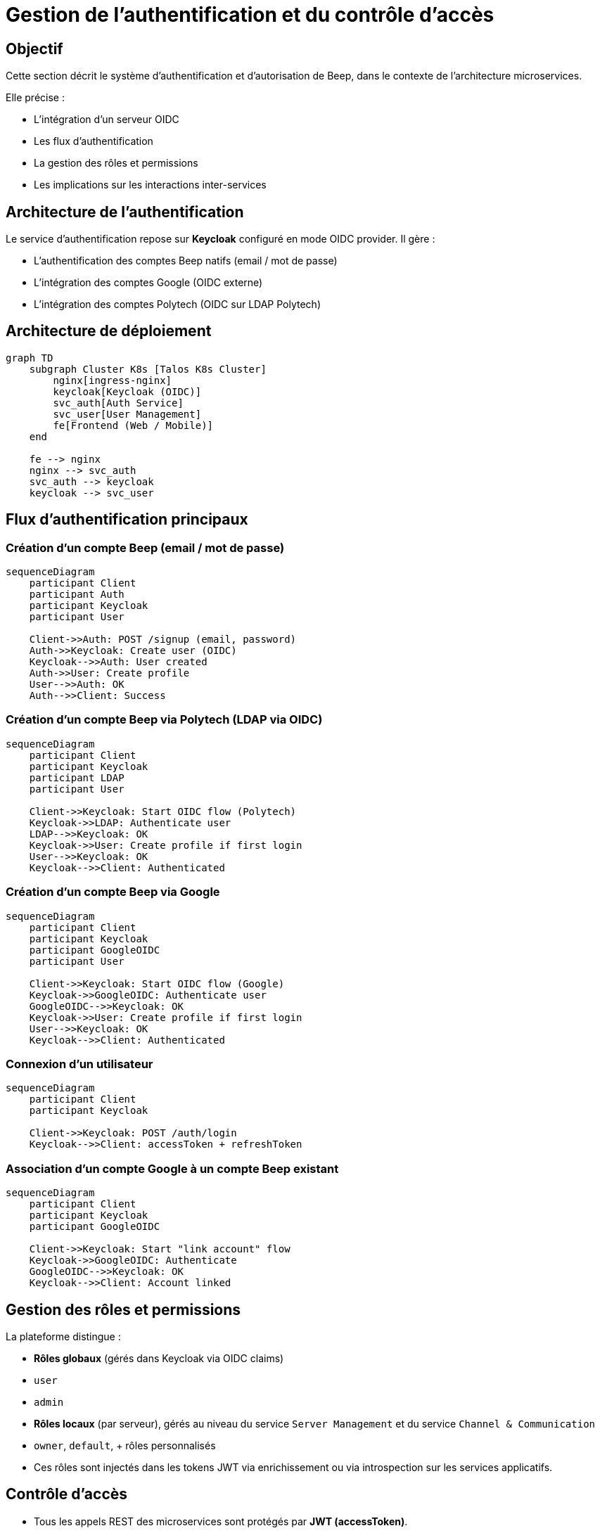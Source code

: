 = Gestion de l’authentification et du contrôle d’accès

== Objectif

Cette section décrit le système d’authentification et d’autorisation de Beep, dans le contexte de l’architecture microservices.

Elle précise :

- L’intégration d’un serveur OIDC
- Les flux d’authentification
- La gestion des rôles et permissions
- Les implications sur les interactions inter-services

== Architecture de l’authentification

Le service d’authentification repose sur **Keycloak** configuré en mode OIDC provider. Il gère :

- L’authentification des comptes Beep natifs (email / mot de passe)
- L’intégration des comptes Google (OIDC externe)
- L’intégration des comptes Polytech (OIDC sur LDAP Polytech)

== Architecture de déploiement

[mermaid]
----
graph TD
    subgraph Cluster K8s [Talos K8s Cluster]
        nginx[ingress-nginx]
        keycloak[Keycloak (OIDC)]
        svc_auth[Auth Service]
        svc_user[User Management]
        fe[Frontend (Web / Mobile)]
    end

    fe --> nginx
    nginx --> svc_auth
    svc_auth --> keycloak
    keycloak --> svc_user
----

== Flux d’authentification principaux

=== Création d’un compte Beep (email / mot de passe)

[mermaid]
----
sequenceDiagram
    participant Client
    participant Auth
    participant Keycloak
    participant User

    Client->>Auth: POST /signup (email, password)
    Auth->>Keycloak: Create user (OIDC)
    Keycloak-->>Auth: User created
    Auth->>User: Create profile
    User-->>Auth: OK
    Auth-->>Client: Success
----

=== Création d’un compte Beep via Polytech (LDAP via OIDC)

[mermaid]
----
sequenceDiagram
    participant Client
    participant Keycloak
    participant LDAP
    participant User

    Client->>Keycloak: Start OIDC flow (Polytech)
    Keycloak->>LDAP: Authenticate user
    LDAP-->>Keycloak: OK
    Keycloak->>User: Create profile if first login
    User-->>Keycloak: OK
    Keycloak-->>Client: Authenticated
----

=== Création d’un compte Beep via Google

[mermaid]
----
sequenceDiagram
    participant Client
    participant Keycloak
    participant GoogleOIDC
    participant User

    Client->>Keycloak: Start OIDC flow (Google)
    Keycloak->>GoogleOIDC: Authenticate user
    GoogleOIDC-->>Keycloak: OK
    Keycloak->>User: Create profile if first login
    User-->>Keycloak: OK
    Keycloak-->>Client: Authenticated
----

=== Connexion d’un utilisateur

[mermaid]
----
sequenceDiagram
    participant Client
    participant Keycloak

    Client->>Keycloak: POST /auth/login
    Keycloak-->>Client: accessToken + refreshToken
----

=== Association d’un compte Google à un compte Beep existant

[mermaid]
----
sequenceDiagram
    participant Client
    participant Keycloak
    participant GoogleOIDC

    Client->>Keycloak: Start "link account" flow
    Keycloak->>GoogleOIDC: Authenticate
    GoogleOIDC-->>Keycloak: OK
    Keycloak-->>Client: Account linked
----

== Gestion des rôles et permissions

La plateforme distingue :

- **Rôles globaux** (gérés dans Keycloak via OIDC claims)
  - `user`
  - `admin`

- **Rôles locaux** (par serveur), gérés au niveau du service `Server Management` et du service `Channel & Communication`
  - `owner`, `default`, + rôles personnalisés
  - Ces rôles sont injectés dans les tokens JWT via enrichissement ou via introspection sur les services applicatifs.

== Contrôle d’accès

- Tous les appels REST des microservices sont protégés par **JWT (accessToken)**.
- Les services vérifient systématiquement le JWT via introspection avec Keycloak.
- Les autorisations locales (serveur, canal) sont gérées par les services métiers.

== Conclusion

Ce système garantit :

- Une fédération simple des identités (Google, Polytech)
- Une séparation claire entre **authentification** (Keycloak) et **autorisations métier** (services applicatifs)
- Une extensibilité pour de futurs providers d’identité (ex : SAML entreprise)
